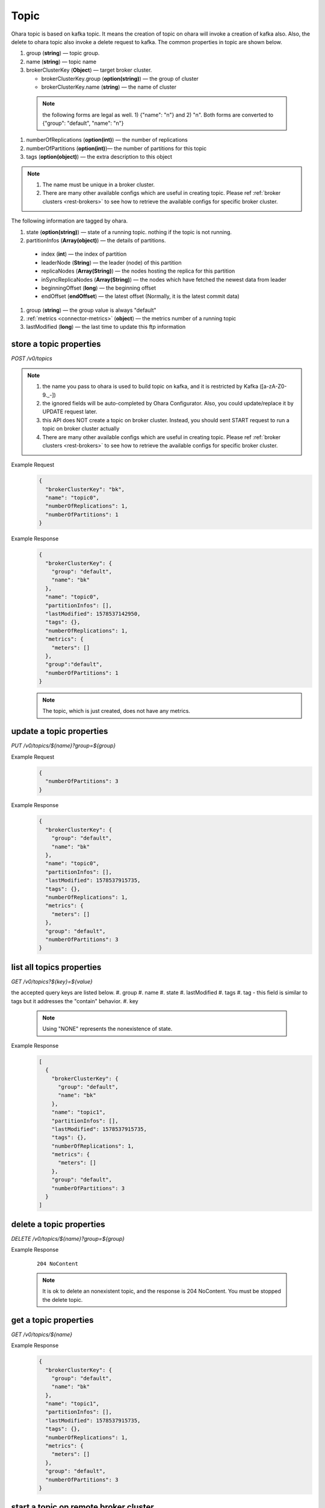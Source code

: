 ..
.. Copyright 2019 is-land
..
.. Licensed under the Apache License, Version 2.0 (the "License");
.. you may not use this file except in compliance with the License.
.. You may obtain a copy of the License at
..
..     http://www.apache.org/licenses/LICENSE-2.0
..
.. Unless required by applicable law or agreed to in writing, software
.. distributed under the License is distributed on an "AS IS" BASIS,
.. WITHOUT WARRANTIES OR CONDITIONS OF ANY KIND, either express or implied.
.. See the License for the specific language governing permissions and
.. limitations under the License.
..

.. _rest-topics:

Topic
=====

Ohara topic is based on kafka topic. It means the creation of topic on
ohara will invoke a creation of kafka also. Also, the delete to ohara
topic also invoke a delete request to kafka. The common properties in
topic are shown below.

#. group (**string**) — topic group.
#. name (**string**) — topic name
#. brokerClusterKey (**Object**) — target broker cluster.

   - brokerClusterKey.group (**option(string)**) — the group of cluster
   - brokerClusterKey.name (**string**) — the name of cluster

  .. note::
    the following forms are legal as well. 1) {"name": "n"} and 2) "n". Both forms are converted to
    {"group": "default", "name": "n"}

#. numberOfReplications (**option(int)**) — the number of replications
#. numberOfPartitions (**option(int)**)— the number of partitions for this topic
#. tags (**option(object)**) — the extra description to this object

.. note::
  #. The name must be unique in a broker cluster.
  #. There are many other available configs which are useful in creating topic. Please ref :ref:`broker clusters <rest-brokers>` to see how to retrieve the available configs for specific broker cluster.


The following information are tagged by ohara.

#. state (**option(string)**) — state of a running topic. nothing if the topic is not running.
#. partitionInfos (**Array(object)**) — the details of partitions.

  - index (**int**) — the index of partition
  - leaderNode (**String**) — the leader (node) of this partition
  - replicaNodes (**Array(String)**) — the nodes hosting the replica for this partition
  - inSyncReplicaNodes (**Array(String)**) — the nodes which have fetched the newest data from leader
  - beginningOffset (**long**) — the beginning offset
  - endOffset (**endOffset**) — the latest offset (Normally, it is the latest commit data)

#. group (**string**) — the group value is always "default"
#. :ref:`metrics <connector-metrics>` (**object**) — the metrics number of a running topic
#. lastModified (**long**) — the last time to update this ftp
   information


store a topic properties
------------------------

*POST /v0/topics*

.. note::
  #. the name you pass to ohara is used to build topic on kafka, and it is restricted by Kafka ([a-zA-Z0-9\._\-])
  #. the ignored fields will be auto-completed by Ohara Configurator. Also, you could update/replace it by UPDATE request later.
  #. this API does NOT create a topic on broker cluster. Instead, you should sent START request to run a topic on broker cluster actually
  #. There are many other available configs which are useful in creating topic. Please ref :ref:`broker clusters <rest-brokers>` to see how to retrieve the available configs for specific broker cluster.

Example Request
  .. code-block:: json

     {
       "brokerClusterKey": "bk",
       "name": "topic0",
       "numberOfReplications": 1,
       "numberOfPartitions": 1
     }


Example Response
  .. code-block:: json

    {
      "brokerClusterKey": {
        "group": "default",
        "name": "bk"
      },
      "name": "topic0",
      "partitionInfos": [],
      "lastModified": 1578537142950,
      "tags": {},
      "numberOfReplications": 1,
      "metrics": {
        "meters": []
      },
      "group":"default",
      "numberOfPartitions": 1
    }


  .. note::
     The topic, which is just created, does not have any metrics.


update a topic properties
-------------------------

*PUT /v0/topics/${name}?group=${group}*

Example Request
  .. code-block:: json

     {
       "numberOfPartitions": 3
     }


Example Response
  .. code-block:: json

    {
      "brokerClusterKey": {
        "group": "default",
        "name": "bk"
      },
      "name": "topic0",
      "partitionInfos": [],
      "lastModified": 1578537915735,
      "tags": {},
      "numberOfReplications": 1,
      "metrics": {
        "meters": []
      },
      "group": "default",
      "numberOfPartitions": 3
    }



list all topics properties
--------------------------

*GET /v0/topics?${key}=${value}*

the accepted query keys are listed below.
#. group
#. name
#. state
#. lastModified
#. tags
#. tag - this field is similar to tags but it addresses the "contain" behavior.
#. key

  .. note::
    Using "NONE" represents the nonexistence of state.

Example Response
  .. code-block:: json

    [
      {
        "brokerClusterKey": {
          "group": "default",
          "name": "bk"
        },
        "name": "topic1",
        "partitionInfos": [],
        "lastModified": 1578537915735,
        "tags": {},
        "numberOfReplications": 1,
        "metrics": {
          "meters": []
        },
        "group": "default",
        "numberOfPartitions": 3
      }
    ]

delete a topic properties
-------------------------

*DELETE /v0/topics/${name}?group=${group}*

Example Response

  ::

     204 NoContent

  .. note::
    It is ok to delete an nonexistent topic, and the response is 204 NoContent.
    You must be stopped the delete topic.

.. _rest-topics-get:

get a topic properties
----------------------

*GET /v0/topics/${name}*

Example Response
  .. code-block:: json

    {
      "brokerClusterKey": {
        "group": "default",
        "name": "bk"
      },
      "name": "topic1",
      "partitionInfos": [],
      "lastModified": 1578537915735,
      "tags": {},
      "numberOfReplications": 1,
      "metrics": {
        "meters": []
      },
      "group": "default",
      "numberOfPartitions": 3
    }

start a topic on remote broker cluster
--------------------------------------

*PUT /v0/topics/${name}/start*


Example Response
  ::

     202 Accepted

  .. note::
    You should use :ref:`Get Topic info <rest-topics-get>` to fetch up-to-date status

stop a topic from remote broker cluster
---------------------------------------

*PUT /v0/topics/${name}/stop*

.. note::
  the topic will lose all data after stopping.

Example Response
  ::

     202 Accepted

  .. note::
    You should use :ref:`Get Topic info <rest-topics-get>` to fetch up-to-date status

